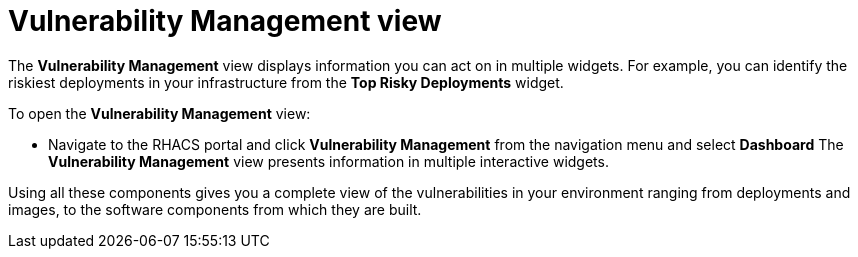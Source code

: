 // Module included in the following assemblies:
//
// * operating/manage-vulnerabilities.adoc
:_mod-docs-content-type: CONCEPT
[id="vulnerability-management-view_{context}"]
= Vulnerability Management view

[role="_abstract"]
The *Vulnerability Management* view displays information you can act on in multiple widgets.
For example, you can identify the riskiest deployments in your infrastructure from the *Top Risky Deployments* widget.

To open the *Vulnerability Management* view:

* Navigate to the RHACS portal and click *Vulnerability Management* from the navigation menu and select **Dashboard**
The *Vulnerability Management* view presents information in multiple interactive widgets.

Using all these components gives you a complete view of the vulnerabilities in your environment ranging from deployments and images, to the software components from which they are built.
